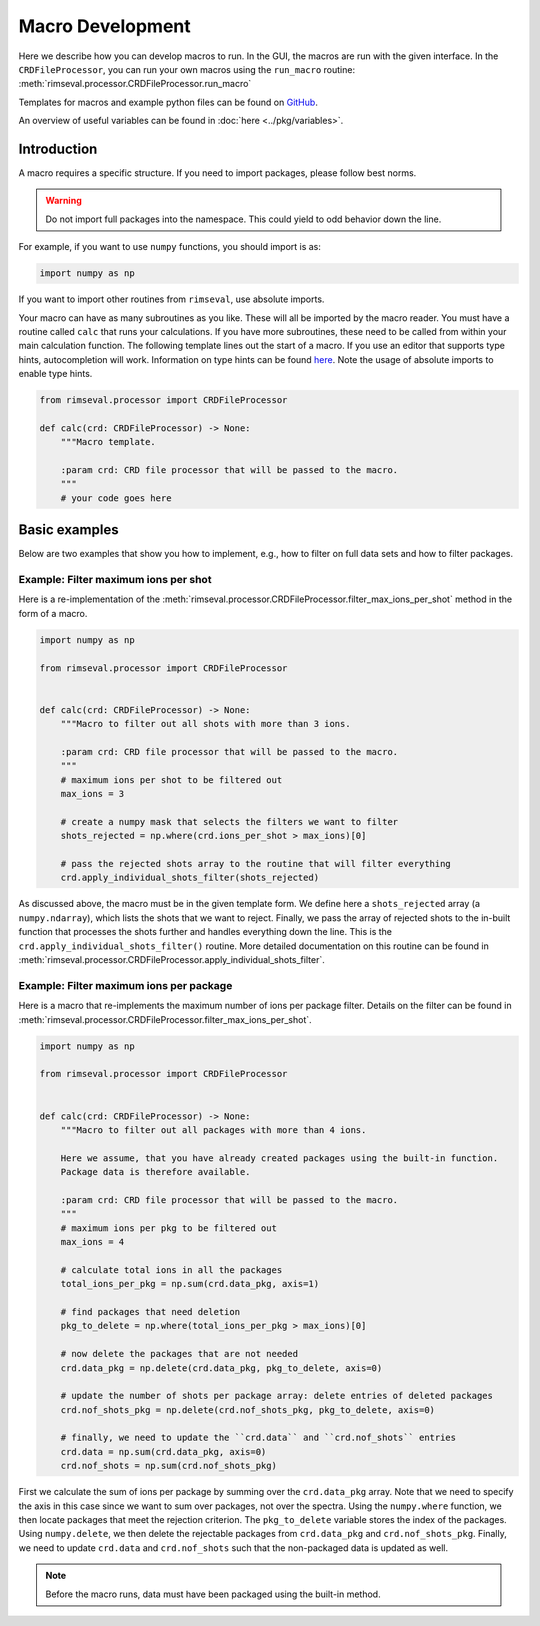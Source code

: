 =================
Macro Development
=================

Here we describe how you can develop macros to run.
In the GUI,
the macros are run with the given interface.
In the ``CRDFileProcessor``,
you can run your own macros using the ``run_macro`` routine:
:meth:`rimseval.processor.CRDFileProcessor.run_macro`

Templates for macros and example python files can be found on
`GitHub <https://github.com/RIMS-Code/RIMSEval/tree/main/macros>`_.

An overview of useful variables can be found in
:doc:`here <../pkg/variables>`.

------------
Introduction
------------

A macro requires a specific structure.
If you need to import packages,
please follow best norms.

.. warning:: Do not import full packages into the namespace.
    This could yield to odd behavior down the line.

For example, if you want to use ``numpy`` functions,
you should import is as:

.. code-block:: python

    import numpy as np

If you want to import other routines from ``rimseval``,
use absolute imports.

Your macro can have as many subroutines as you like.
These will all be imported by the macro reader.
You must have a routine called ``calc``
that runs your calculations.
If you have more subroutines,
these need to be called from within your main calculation function.
The following template lines out the start of a macro.
If you use an editor that supports type hints,
autocompletion will work.
Information on type hints can be found
`here <https://docs.python.org/3/library/typing.html>`_.
Note the usage of absolute imports to enable type hints.

.. code-block::

    from rimseval.processor import CRDFileProcessor

    def calc(crd: CRDFileProcessor) -> None:
        """Macro template.

        :param crd: CRD file processor that will be passed to the macro.
        """
        # your code goes here

--------------
Basic examples
--------------

Below are two examples that show you how to implement, e.g.,
how to filter on full data sets and how to filter packages.

+++++++++++++++++++++++++++++++++++++
Example: Filter maximum ions per shot
+++++++++++++++++++++++++++++++++++++

Here is a re-implementation of the
:meth:`rimseval.processor.CRDFileProcessor.filter_max_ions_per_shot`
method in the form of a macro.

.. code-block:: python

    import numpy as np

    from rimseval.processor import CRDFileProcessor


    def calc(crd: CRDFileProcessor) -> None:
        """Macro to filter out all shots with more than 3 ions.

        :param crd: CRD file processor that will be passed to the macro.
        """
        # maximum ions per shot to be filtered out
        max_ions = 3

        # create a numpy mask that selects the filters we want to filter
        shots_rejected = np.where(crd.ions_per_shot > max_ions)[0]

        # pass the rejected shots array to the routine that will filter everything
        crd.apply_individual_shots_filter(shots_rejected)

As discussed above, the macro must be in the given template form.
We define here a ``shots_rejected`` array (a ``numpy.ndarray``),
which lists the shots that we want to reject.
Finally,
we pass the array of rejected shots to the in-built function
that processes the shots further and handles everything down the line.
This is the ``crd.apply_individual_shots_filter()`` routine.
More detailed documentation on this routine can be found in
:meth:`rimseval.processor.CRDFileProcessor.apply_individual_shots_filter`.

++++++++++++++++++++++++++++++++++++++++
Example: Filter maximum ions per package
++++++++++++++++++++++++++++++++++++++++

Here is a macro that re-implements the maximum number of ions per package filter.
Details on the filter can be found in
:meth:`rimseval.processor.CRDFileProcessor.filter_max_ions_per_shot`.


.. code-block:: python

    import numpy as np

    from rimseval.processor import CRDFileProcessor


    def calc(crd: CRDFileProcessor) -> None:
        """Macro to filter out all packages with more than 4 ions.

        Here we assume, that you have already created packages using the built-in function.
        Package data is therefore available.

        :param crd: CRD file processor that will be passed to the macro.
        """
        # maximum ions per pkg to be filtered out
        max_ions = 4

        # calculate total ions in all the packages
        total_ions_per_pkg = np.sum(crd.data_pkg, axis=1)

        # find packages that need deletion
        pkg_to_delete = np.where(total_ions_per_pkg > max_ions)[0]

        # now delete the packages that are not needed
        crd.data_pkg = np.delete(crd.data_pkg, pkg_to_delete, axis=0)

        # update the number of shots per package array: delete entries of deleted packages
        crd.nof_shots_pkg = np.delete(crd.nof_shots_pkg, pkg_to_delete, axis=0)

        # finally, we need to update the ``crd.data`` and ``crd.nof_shots`` entries
        crd.data = np.sum(crd.data_pkg, axis=0)
        crd.nof_shots = np.sum(crd.nof_shots_pkg)

First we calculate the sum of ions per package by summing over the ``crd.data_pkg`` array.
Note that we need to specify the axis in this case since we want to sum
over packages, not over the spectra.
Using the ``numpy.where`` function, we then locate packages that meet
the rejection criterion. The ``pkg_to_delete`` variable stores the index of the packages.
Using ``numpy.delete``, we then delete the rejectable packages from
``crd.data_pkg`` and ``crd.nof_shots_pkg``.
Finally, we need to update ``crd.data`` and ``crd.nof_shots``
such that the non-packaged data is updated as well.

.. note:: Before the macro runs, data must have been packaged using the built-in method.
